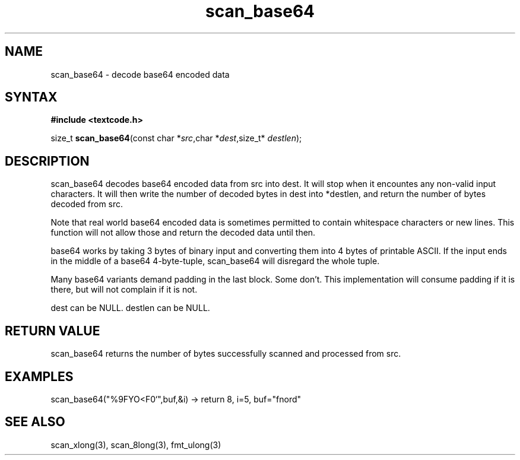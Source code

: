 .TH scan_base64 3
.SH NAME
scan_base64 \- decode base64 encoded data
.SH SYNTAX
.B #include <textcode.h>

size_t \fBscan_base64\fP(const char *\fIsrc\fR,char *\fIdest\fR,size_t* \fIdestlen\fR);

.SH DESCRIPTION
scan_base64 decodes base64 encoded data from src into dest.
It will stop when it encountes any non-valid input characters.
It will then write the number of decoded bytes in dest into *destlen,
and return the number of bytes decoded from src.

Note that real world base64 encoded data is sometimes permitted to
contain whitespace characters or new lines. This function will not allow
those and return the decoded data until then.

base64 works by taking 3 bytes of binary input and converting them into
4 bytes of printable ASCII. If the input ends in the middle of a base64
4-byte-tuple, scan_base64 will disregard the whole tuple.

Many base64 variants demand padding in the last block. Some don't. This
implementation will consume padding if it is there, but will not
complain if it is not.

dest can be NULL. destlen can be NULL.

.SH "RETURN VALUE"
scan_base64 returns the number of bytes successfully scanned and
processed from src.
.SH EXAMPLES
scan_base64("%9FYO<F0`",buf,&i) -> return 8, i=5, buf="fnord"

.SH "SEE ALSO"
scan_xlong(3), scan_8long(3), fmt_ulong(3)
